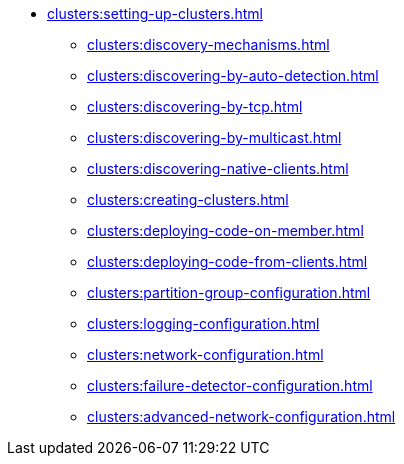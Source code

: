 * xref:clusters:setting-up-clusters.adoc[]
** xref:clusters:discovery-mechanisms.adoc[]
** xref:clusters:discovering-by-auto-detection.adoc[]
** xref:clusters:discovering-by-tcp.adoc[]
** xref:clusters:discovering-by-multicast.adoc[]
** xref:clusters:discovering-native-clients.adoc[]
** xref:clusters:creating-clusters.adoc[]
** xref:clusters:deploying-code-on-member.adoc[]
** xref:clusters:deploying-code-from-clients.adoc[]
** xref:clusters:partition-group-configuration.adoc[]
** xref:clusters:logging-configuration.adoc[]
** xref:clusters:network-configuration.adoc[]
** xref:clusters:failure-detector-configuration.adoc[]
** xref:clusters:advanced-network-configuration.adoc[]
